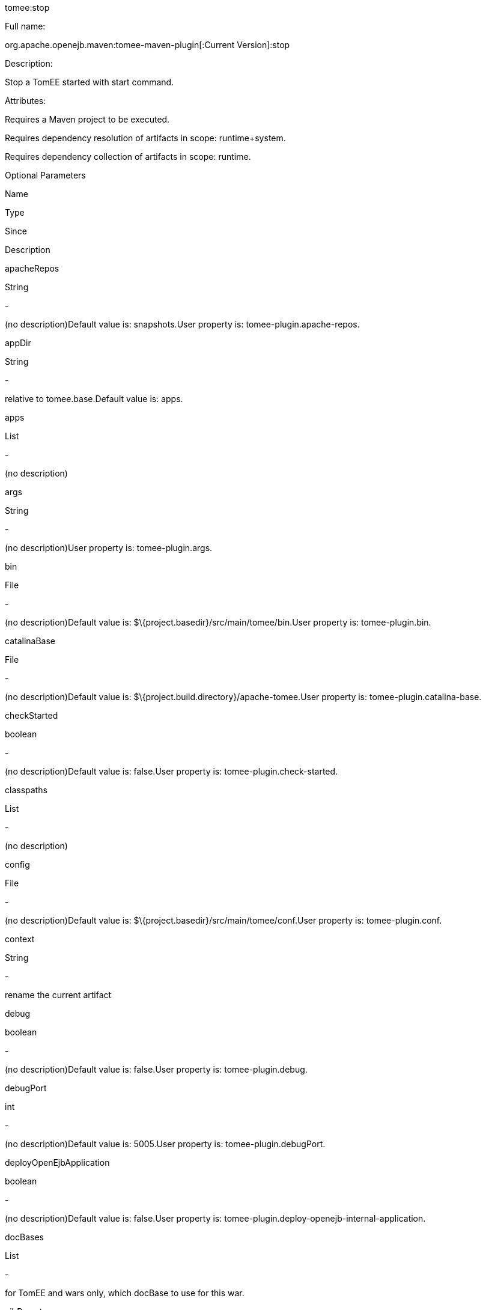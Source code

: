 :index-group: Unrevised
:jbake-date: 2018-12-05
:jbake-type: page
:jbake-status: published


tomee:stop

Full name:

org.apache.openejb.maven:tomee-maven-plugin[:Current Version]:stop

Description:

Stop a TomEE started with start command.

Attributes:

Requires a Maven project to be executed.

Requires dependency resolution of artifacts in scope: runtime+system.

Requires dependency collection of artifacts in scope: runtime.

Optional Parameters

Name

Type

Since

Description

apacheRepos

String

-

(no description)Default value is: snapshots.User property is:
tomee-plugin.apache-repos.

appDir

String

-

relative to tomee.base.Default value is: apps.

apps

List

-

(no description)

args

String

-

(no description)User property is: tomee-plugin.args.

bin

File

-

(no description)Default value is:
$\{project.basedir}/src/main/tomee/bin.User property is:
tomee-plugin.bin.

catalinaBase

File

-

(no description)Default value is:
$\{project.build.directory}/apache-tomee.User property is:
tomee-plugin.catalina-base.

checkStarted

boolean

-

(no description)Default value is: false.User property is:
tomee-plugin.check-started.

classpaths

List

-

(no description)

config

File

-

(no description)Default value is:
$\{project.basedir}/src/main/tomee/conf.User property is:
tomee-plugin.conf.

context

String

-

rename the current artifact

debug

boolean

-

(no description)Default value is: false.User property is:
tomee-plugin.debug.

debugPort

int

-

(no description)Default value is: 5005.User property is:
tomee-plugin.debugPort.

deployOpenEjbApplication

boolean

-

(no description)Default value is: false.User property is:
tomee-plugin.deploy-openejb-internal-application.

docBases

List

-

for TomEE and wars only, which docBase to use for this war.

ejbRemote

boolean

-

(no description)Default value is: true.User property is:
tomee-plugin.ejb-remote.

externalRepositories

List

-

for TomEE and wars only, add some external repositories to classloader.

forceReloadable

boolean

-

force webapp to be reloadableDefault value is: false.User property is:
tomee-plugin.force-reloadable.

javaagents

List

-

(no description)

keepServerXmlAsthis

boolean

-

(Removed since 7.0.0)Default value is: false.User property is:
tomee-plugin.keep-server-xml.

lib

File

-

(no description)Default value is:
$\{project.basedir}/src/main/tomee/lib.User property is:
tomee-plugin.lib.

libDir

String

-

relative to tomee.base.Default value is: lib.

libs

List

-

supported formats: --> groupId:artifactId:version... --> unzip:groupId:artifactId:version... --> remove:prefix (often prefix = artifactId)

mainDir

File

-

(no description)Default value is: $\{project.basedir}/src/main.

password

String

-

(no description)User property is: tomee-plugin.pwd.

quickSession

boolean

-

use a real random instead of secure random. saves few ms at startup.Default value is: true.User property is:
tomee-plugin.quick-session.

realm

String

-

(no description)User property is: tomee-plugin.realm.

removeDefaultWebapps

boolean

-

(no description)Default value is: true.User property is:
tomee-plugin.remove-default-webapps.

removeTomeeWebapp

boolean

-

(no description)Default value is: true.User property is:
tomee-plugin.remove-tomee-webapps.

simpleLog

boolean

-

(no description)Default value is: false.User property is:
tomee-plugin.simple-log.

skipCurrentProject

boolean

-

(no description)Default value is: false.User property is:
tomee-plugin.skipCurrentProject.

skipWarResources

boolean

-

when you set docBases to src/main/webapp setting it to true will allow hot refresh.Default value is: false.User property is:
tomee-plugin.skipWarResources.

systemVariables

Map

-

(no description)

target

File

-

(no description)Default value is: $\{project.build.directory}.

tomeeAjpPort

int

-

(no description)Default value is: 8009.User property is:
tomee-plugin.ajp.

tomeeAlreadyInstalled

boolean

-

(no description)Default value is: false.User property is:
tomee-plugin.exiting.

tomeeArtifactId

String

-

(no description)Default value is: apache-tomee.User property is:
tomee-plugin.artifactId.

tomeeClassifier

String

-

(no description)Default value is: webprofile.User property is:
tomee-plugin.classifier.

tomeeGroupId

String

-

(no description)Default value is: org.apache.openejb.User property is:
tomee-plugin.groupId.

tomeeHost

String

-

(no description)Default value is: localhost.User property is:
tomee-plugin.host.

tomeeHttpPort

int

-

(no description)Default value is: 8080.User property is:
tomee-plugin.http.

tomeeHttpsPort

Integer

-

(no description)User property is: tomee-plugin.https.

tomeeShutdownCommand

String

-

(no description)Default value is: SHUTDOWN.User property is:
tomee-plugin.shutdown-command.

tomeeShutdownPort

int

-

(no description)Default value is: 8005.User property is:
tomee-plugin.shutdown.

tomeeVersion

String

-

(no description)Default value is: -1.User property is:
tomee-plugin.version.

useConsole

boolean

-

(no description)Default value is: true.User property is:
tomee-plugin.use-console.

useOpenEJB

boolean

-

use openejb-standalone automatically instead of TomEEDefault value is:
false.User property is: tomee-plugin.openejb.

user

String

-

(no description)User property is: tomee-plugin.user.

warFile

File

-

(no description)Default value is:
latexmath:[${project.build.directory}/$]\{project.build.finalName}.$\{project.packaging}.

webappClasses

File

-

(no description)Default value is: $\{project.build.outputDirectory}.User property is: tomee-plugin.webappClasses.

webappDefaultConfig

boolean

-

forcing nice default for war development (WEB-INF/classes and web resources)Default value is: false.User property is:
tomee-plugin.webappDefaultConfig.

webappDir

String

-

relative to tomee.base.Default value is: webapps.

webappResources

File

-

(no description)Default value is:
$\{project.basedir}/src/main/webapp.User property is:
tomee-plugin.webappResources.

webapps

List

-

(no description)

Parameter Details

apacheRepos:

(no description)

Type: java.lang.String

Required: No

User Property: tomee-plugin.apache-repos

Default: snapshots

appDir:

relative to tomee.base.

Type: java.lang.String

Required: No

Default: apps

apps:

(no description)

Type: java.util.List

Required: No

args:

(no description)

Type: java.lang.String

Required: No

User Property: tomee-plugin.args

bin:

(no description)

Type: java.io.File

Required: No

User Property: tomee-plugin.bin

Default: $\{project.basedir}/src/main/tomee/bin

catalinaBase:

(no description)

Type: java.io.File

Required: No

User Property: tomee-plugin.catalina-base

Default: $\{project.build.directory}/apache-tomee

checkStarted:

(no description)

Type: boolean

Required: No

User Property: tomee-plugin.check-started

Default: false

classpaths:

(no description)

Type: java.util.List

Required: No

config:

(no description)

Type: java.io.File

Required: No

User Property: tomee-plugin.conf

Default: $\{project.basedir}/src/main/tomee/conf

context:

rename the current artifact

Type: java.lang.String

Required: No

debug:

(no description)

Type: boolean

Required: No

User Property: tomee-plugin.debug

Default: false

debugPort:

(no description)

Type: int

Required: No

User Property: tomee-plugin.debugPort

Default: 5005

deployOpenEjbApplication:

(no description)

Type: boolean

Required: No

User Property: tomee-plugin.deploy-openejb-internal-application

Default: false

docBases:

for TomEE and wars only, which docBase to use for this war.

Type: java.util.List

Required: No

ejbRemote:

(no description)

Type: boolean

Required: No

User Property: tomee-plugin.ejb-remote

Default: true

externalRepositories:

for TomEE and wars only, add some external repositories to classloader.

Type: java.util.List

Required: No

forceReloadable:

force webapp to be reloadable

Type: boolean

Required: No

User Property: tomee-plugin.force-reloadable

Default: false

javaagents:

(no description)

Type: java.util.List

Required: No

keepServerXmlAsthis:

(no description)

Type: boolean

Required: No

User Property: tomee-plugin.keep-server-xml

Default: false

lib:

(no description)

Type: java.io.File

Required: No

User Property: tomee-plugin.lib

Default: $\{project.basedir}/src/main/tomee/lib

libDir:

relative to tomee.base.

Type: java.lang.String

Required: No

Default: lib

libs:

supported formats: --> groupId:artifactId:version... --> unzip:groupId:artifactId:version... --> remove:prefix (often prefix = artifactId)

Type: java.util.List

Required: No

mainDir:

(no description)

Type: java.io.File

Required: No

Default: $\{project.basedir}/src/main

password:

(no description)

Type: java.lang.String

Required: No

User Property: tomee-plugin.pwd

quickSession:

use a real random instead of secure random. saves few ms at startup.

Type: boolean

Required: No

User Property: tomee-plugin.quick-session

Default: true

realm:

(no description)

Type: java.lang.String

Required: No

User Property: tomee-plugin.realm

removeDefaultWebapps:

(no description)

Type: boolean

Required: No

User Property: tomee-plugin.remove-default-webapps

Default: true

removeTomeeWebapp:

(no description)

Type: boolean

Required: No

User Property: tomee-plugin.remove-tomee-webapps

Default: true

simpleLog:

(no description)

Type: boolean

Required: No

User Property: tomee-plugin.simple-log

Default: false

skipCurrentProject:

(no description)

Type: boolean

Required: No

User Property: tomee-plugin.skipCurrentProject

Default: false

skipWarResources:

when you set docBases to src/main/webapp setting it to true will allow hot refresh.

Type: boolean

Required: No

User Property: tomee-plugin.skipWarResources

Default: false

systemVariables:

(no description)

Type: java.util.Map

Required: No

target:

(no description)

Type: java.io.File

Required: No

Default: $\{project.build.directory}

tomeeAjpPort:

(no description)

Type: int

Required: No

User Property: tomee-plugin.ajp

Default: 8009

tomeeAlreadyInstalled:

(no description)

Type: boolean

Required: No

User Property: tomee-plugin.exiting

Default: false

tomeeArtifactId:

(no description)

Type: java.lang.String

Required: No

User Property: tomee-plugin.artifactId

Default: apache-tomee

tomeeClassifier:

(no description)

Type: java.lang.String

Required: No

User Property: tomee-plugin.classifier

Default: webprofile

tomeeGroupId:

(no description)

Type: java.lang.String

Required: No

User Property: tomee-plugin.groupId

Default: org.apache.openejb

tomeeHost:

(no description)

Type: java.lang.String

Required: No

User Property: tomee-plugin.host

Default: localhost

tomeeHttpPort:

(no description)

Type: int

Required: No

User Property: tomee-plugin.http

Default: 8080

tomeeHttpsPort:

(no description)

Type: java.lang.Integer

Required: No

User Property: tomee-plugin.https

tomeeShutdownCommand:

(no description)

Type: java.lang.String

Required: No

User Property: tomee-plugin.shutdown-command

Default: SHUTDOWN

tomeeShutdownPort:

(no description)

Type: int

Required: No

User Property: tomee-plugin.shutdown

Default: 8005

tomeeVersion:

(no description)

Type: java.lang.String

Required: No

User Property: tomee-plugin.version

Default: -1

useConsole:

(no description)

Type: boolean

Required: No

User Property: tomee-plugin.use-console

Default: true

useOpenEJB:

use openejb-standalone automatically instead of TomEE

Type: boolean

Required: No

User Property: tomee-plugin.openejb

Default: false

user:

(no description)

Type: java.lang.String

Required: No

User Property: tomee-plugin.user

warFile:

(no description)

Type: java.io.File

Required: No

Default:
latexmath:[${project.build.directory}/$]\{project.build.finalName}.$\{project.packaging}

webappClasses:

(no description)

Type: java.io.File

Required: No

User Property: tomee-plugin.webappClasses

Default: $\{project.build.outputDirectory}

webappDefaultConfig:

forcing nice default for war development (WEB-INF/classes and web resources)

Type: boolean

Required: No

User Property: tomee-plugin.webappDefaultConfig

Default: false

webappDir:

relative to tomee.base.

Type: java.lang.String

Required: No

Default: webapps

webappResources:

(no description)

Type: java.io.File

Required: No

User Property: tomee-plugin.webappResources

Default: $\{project.basedir}/src/main/webapp

webapps:

(no description)

Type: java.util.List

Required: No
